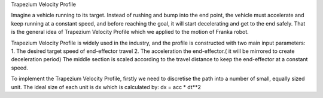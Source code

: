 Trapezium Velocity Profile

Imagine a vehicle running to its target. Instead of rushing and bump into the end point, the vehicle must accelerate and keep running at a constant speed, and before reaching the goal, it will start decelerating and get to the end safely. That is the general idea of Trapezium Velocity Profile which we applied to the motion of Franka robot.

Trapezium Velocity Profile is widely used in the industry, and the profile is constructed with two main input parameters: 
1.	The desired target speed of end-effector travel
2.	The acceleration the end-effector.( it will be mirrored to create deceleration period)
The middle section is scaled according to the travel distance to keep the end-effector at a constant speed.

 
To implement the Trapezium Velocity Profile, firstly we need to discretise the path into a number of small, equally sized unit. The ideal size of each unit is dx which is calculated by: dx = acc * dt**2  
